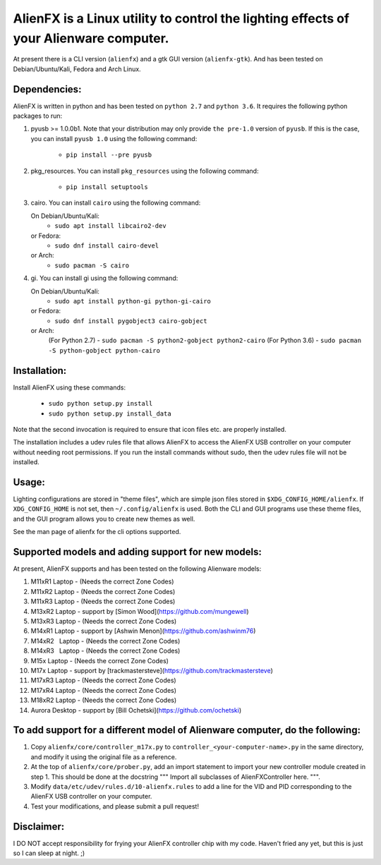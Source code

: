 
AlienFX is a Linux utility to control the lighting effects of your Alienware computer.
============

At present there is a CLI version (``alienfx``) and a gtk GUI version (``alienfx-gtk``). And 
has been tested on Debian/Ubuntu/Kali, Fedora and Arch Linux.

Dependencies:
------------

AlienFX is written in python and has been tested on ``python 2.7`` and ``python 3.6``. It requires
the following python packages to run:

1. pyusb >= 1.0.0b1.
   Note that your distribution may only provide ``the pre-1.0`` version of ``pyusb``. If
   this is the case, you can install ``pyusb 1.0`` using the 
   following command:
      - ``pip install --pre pyusb``

2. pkg_resources.
   You can install ``pkg_resources`` using the following command:
      - ``pip install setuptools``

3. cairo.
   You can install ``cairo`` using the following command:
   
   On Debian/Ubuntu/Kali:
      - ``sudo apt install libcairo2-dev``

   or Fedora:
      - ``sudo dnf install cairo-devel``
      
   or Arch:
      - ``sudo pacman -S cairo``

4. gi.
   You can install gi using the following command:
   
   On Debian/Ubuntu/Kali:
      - ``sudo apt install python-gi python-gi-cairo``
   
   or Fedora:
      - ``sudo dnf install pygobject3 cairo-gobject``
      
   or Arch:
      (For Python 2.7)
      - ``sudo pacman -S python2-gobject python2-cairo``
      (For Python 3.6)
      - ``sudo pacman -S python-gobject python-cairo``

Installation:
------------

Install AlienFX using these commands:
  
  - ``sudo python setup.py install``
  - ``sudo python setup.py install_data``

Note that the second invocation is required to ensure that icon files etc. are
properly installed.

The installation includes a udev rules file that allows AlienFX to access the 
AlienFX USB controller on your computer without needing root permissions. If 
you run the install commands without sudo, then the udev rules file will not 
be installed. 

Usage:
-----

Lighting configurations are stored in "theme files", which are simple json
files stored in ``$XDG_CONFIG_HOME/alienfx``. If ``XDG_CONFIG_HOME`` is not set, then
``~/.config/alienfx`` is used. Both the CLI and GUI programs use these theme
files, and the GUI program allows you to create new themes as well.

See the man page of alienfx for the cli options supported.

Supported models and adding support for new models:
--------------------------------------------------

At present, AlienFX supports and has been tested on the following Alienware models:

1.  M11xR1   Laptop  -  (Needs the correct Zone Codes)
2.  M11xR2   Laptop  -  (Needs the correct Zone Codes)
3.  M11xR3   Laptop  -  (Needs the correct Zone Codes)
4.  M13xR2   Laptop  -  support by [Simon Wood](https://github.com/mungewell)
5.  M13xR3   Laptop  -  (Needs the correct Zone Codes)
6.  M14xR1   Laptop  -  support by [Ashwin Menon](https://github.com/ashwinm76)
7.  M14xR2   Laptop  -  (Needs the correct Zone Codes)
8.  M14xR3   Laptop  -  (Needs the correct Zone Codes)
9.  M15x     Laptop  -  (Needs the correct Zone Codes)
10. M17x     Laptop  -  support by [trackmastersteve](https://github.com/trackmastersteve)
11. M17xR3   Laptop  -  (Needs the correct Zone Codes)
12. M17xR4   Laptop  -  (Needs the correct Zone Codes)
13. M18xR2   Laptop  -  (Needs the correct Zone Codes)
14. Aurora   Desktop -  support by [Bill Ochetski](https://github.com/ochetski)

To add support for a different model of Alienware computer, do the following:
----------------------------------------------------------------------------

1. Copy ``alienfx/core/controller_m17x.py`` to ``controller_<your-computer-name>.py``
   in the same directory, and modify it using the original file as a reference.

2. At the top of ``alienfx/core/prober.py``, add an import statement to import your
   new controller module created in step 1. This should be done at the docstring
   """ Import all subclasses of AlienFXController here. """. 

3. Modify ``data/etc/udev/rules.d/10-alienfx.rules`` to add a line for the VID and 
   PID corresponding to the AlienFX USB controller on your computer.

4. Test your modifications, and please submit a pull request!

Disclaimer:
----------

I DO NOT accept responsibility for frying your AlienFX controller chip with my code.
Haven't fried any yet, but this is just so I can sleep at night. ;)
